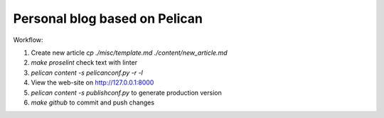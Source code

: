 Personal blog based on Pelican
==============================

Workflow:

1. Create new article `cp ./misc/template.md ./content/new_article.md`
2. `make proselint` check text with linter
3. `pelican content -s pelicanconf.py -r -l`
4. View the web-site on http://127.0.0.1:8000
5. `pelican content -s publishconf.py` to generate production version
6. `make github` to commit and push changes
